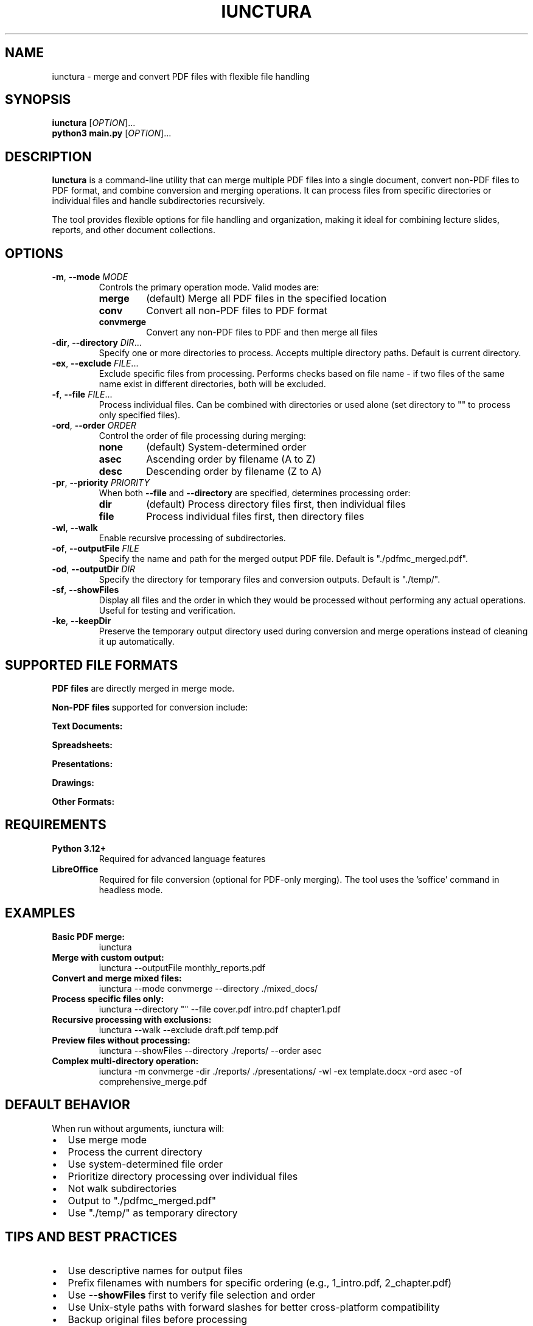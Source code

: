 .TH IUNCTURA 1 "2025-08-25" "Iunctura PDF Merger" "User Commands"
.SH NAME
iunctura \- merge and convert PDF files with flexible file handling
.SH SYNOPSIS
.B iunctura
[\fIOPTION\fR]...
.br
.B python3 main.py
[\fIOPTION\fR]...
.SH DESCRIPTION
.B Iunctura
is a command-line utility that can merge multiple PDF files into a single document, convert non-PDF files to PDF format, and combine conversion and merging operations. It can process files from specific directories or individual files and handle subdirectories recursively.
.PP
The tool provides flexible options for file handling and organization, making it ideal for combining lecture slides, reports, and other document collections.
.SH OPTIONS
.TP
.BR \-m ", " \-\-mode " " \fIMODE\fR
Controls the primary operation mode. Valid modes are:
.RS
.TP
.B merge
(default) Merge all PDF files in the specified location
.TP
.B conv
Convert all non-PDF files to PDF format
.TP
.B convmerge
Convert any non-PDF files to PDF and then merge all files
.RE
.TP
.BR \-dir ", " \-\-directory " " \fIDIR\fR...
Specify one or more directories to process. Accepts multiple directory paths. Default is current directory.
.TP
.BR \-ex ", " \-\-exclude " " \fIFILE\fR...
Exclude specific files from processing. Performs checks based on file name - if two files of the same name exist in different directories, both will be excluded.
.TP
.BR \-f ", " \-\-file " " \fIFILE\fR...
Process individual files. Can be combined with directories or used alone (set directory to "" to process only specified files).
.TP
.BR \-ord ", " \-\-order " " \fIORDER\fR
Control the order of file processing during merging:
.RS
.TP
.B none
(default) System-determined order
.TP
.B asec
Ascending order by filename (A to Z)
.TP
.B desc
Descending order by filename (Z to A)
.RE
.TP
.BR \-pr ", " \-\-priority " " \fIPRIORITY\fR
When both \fB\-\-file\fR and \fB\-\-directory\fR are specified, determines processing order:
.RS
.TP
.B dir
(default) Process directory files first, then individual files
.TP
.B file
Process individual files first, then directory files
.RE
.TP
.BR \-wl ", " \-\-walk
Enable recursive processing of subdirectories.
.TP
.BR \-of ", " \-\-outputFile " " \fIFILE\fR
Specify the name and path for the merged output PDF file. Default is "./pdfmc_merged.pdf".
.TP
.BR \-od ", " \-\-outputDir " " \fIDIR\fR
Specify the directory for temporary files and conversion outputs. Default is "./temp/".
.TP
.BR \-sf ", " \-\-showFiles
Display all files and the order in which they would be processed without performing any actual operations. Useful for testing and verification.
.TP
.BR \-ke ", " \-\-keepDir
Preserve the temporary output directory used during conversion and merge operations instead of cleaning it up automatically.
.SH SUPPORTED FILE FORMATS
.B PDF files
are directly merged in merge mode.
.PP
.B Non-PDF files
supported for conversion include:
.PP
.B Text Documents:
.doc, .docx, .odt, .rtf, .txt, .fodt, .html, .htm
.PP
.B Spreadsheets:
.xls, .xlsx, .ods, .csv, .fods
.PP
.B Presentations:
.ppt, .pptx, .odp, .fodp, .pps, .ppsx
.PP
.B Drawings:
.odg, .fodg, .svg, .emf, .wmf
.PP
.B Other Formats:
.xml, .xhtml, .epub
.SH REQUIREMENTS
.TP
.B Python 3.12+
Required for advanced language features
.TP
.B LibreOffice
Required for file conversion (optional for PDF-only merging). The tool uses the 'soffice' command in headless mode.
.SH EXAMPLES
.TP
.B Basic PDF merge:
iunctura
.TP
.B Merge with custom output:
iunctura \-\-outputFile monthly_reports.pdf
.TP
.B Convert and merge mixed files:
iunctura \-\-mode convmerge \-\-directory ./mixed_docs/
.TP
.B Process specific files only:
iunctura \-\-directory "" \-\-file cover.pdf intro.pdf chapter1.pdf
.TP
.B Recursive processing with exclusions:
iunctura \-\-walk \-\-exclude draft.pdf temp.pdf
.TP
.B Preview files without processing:
iunctura \-\-showFiles \-\-directory ./reports/ \-\-order asec
.TP
.B Complex multi-directory operation:
iunctura \-m convmerge \-dir ./reports/ ./presentations/ \-wl \-ex template.docx \-ord asec \-of comprehensive_merge.pdf
.SH DEFAULT BEHAVIOR
When run without arguments, iunctura will:
.IP \(bu 2
Use merge mode
.IP \(bu 2
Process the current directory
.IP \(bu 2
Use system-determined file order
.IP \(bu 2
Prioritize directory processing over individual files
.IP \(bu 2
Not walk subdirectories
.IP \(bu 2
Output to "./pdfmc_merged.pdf"
.IP \(bu 2
Use "./temp/" as temporary directory
.SH TIPS AND BEST PRACTICES
.IP \(bu 2
Use descriptive names for output files
.IP \(bu 2
Prefix filenames with numbers for specific ordering (e.g., 1_intro.pdf, 2_chapter.pdf)
.IP \(bu 2
Use \fB\-\-showFiles\fR first to verify file selection and order
.IP \(bu 2
Use Unix-style paths with forward slashes for better cross-platform compatibility
.IP \(bu 2
Backup original files before processing
.IP \(bu 2
Use \fB\-\-keepDir\fR for debugging conversion issues
.SH NOTES
.IP \(bu 2
Files with the same name may be overwritten during conversion as all names are normalized to PDF format internally
.IP \(bu 2
LibreOffice must be installed and 'soffice' must be in PATH for file conversion
.IP \(bu 2
The tool performs validation for directory existence, file path validity, and PDF extension enforcement
.SH EXIT STATUS
.TP
.B 0
Success
.TP
.B 1
General error (invalid arguments, file not found, etc.)
.SH FILES
.TP
.I ./pdfmc_merged.pdf
Default output file
.TP
.I ./temp/
Default temporary directory
.SH SEE ALSO
.BR libreoffice (1),
.BR soffice (1),
.BR python3 (1)
.SH AUTHOR
Written for the Iunctura PDF Merger project.
.SH REPORTING BUGS
Check the project documentation for troubleshooting and support information.
